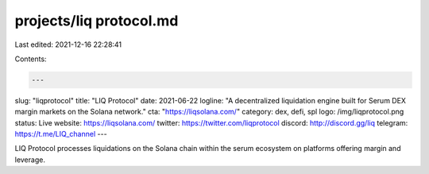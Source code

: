 projects/liq protocol.md
========================

Last edited: 2021-12-16 22:28:41

Contents:

.. code-block:: md

    ---
slug: "liqprotocol"
title: "LIQ Protocol"
date: 2021-06-22
logline: "A decentralized liquidation engine built for Serum DEX margin markets on the Solana network."
cta: "https://liqsolana.com/"
category: dex, defi, spl
logo: /img/liqprotocol.png
status: Live
website: https://liqsolana.com/
twitter: https://twitter.com/liqprotocol
discord: http://discord.gg/liq
telegram: https://t.me/LIQ_channel
---

LIQ Protocol processes liquidations on the Solana chain within the serum ecosystem on platforms offering margin and leverage.


